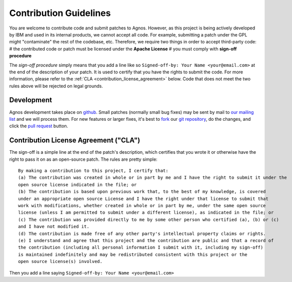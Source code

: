 .. _contribution_guidelines:

Contribution Guidelines
=======================
You are welcome to contribute code and submit patches to Agnos. However, 
as this project is being actively developed by IBM and used in its internal 
products, we cannot accept all code. For example, submitting a patch under the
GPL might "contaminate" the rest of the codebase, etc. Therefore, we require 
two things in order to accept third-party code:
# the contributed code or patch must be licensed under the **Apache License**
# you must comply with **sign-off procedure**

The *sign-off procedure* simply means that you add a line like so 
``Signed-off-by: Your Name <your@email.com>`` at the end of the description 
of your patch. It is used to certify that you have the rights to submit the code.
For more information, please refer to the :ref:`CLA <contribution_license_agreement>` below.
Code that does not meet the two rules above will be rejected on legal grounds.

Development
-----------
Agnos development takes place on `github <www.github.com>`_. Small patches 
(normally small bug fixes) may be sent by mail to `our mailing list <http://groups.google.com/group/agnos>`_
and we will process them. For new features or larger fixes, it's best to 
`fork <http://help.github.com/forking/>`_ our `git repository <http://github.com/tomerfiliba/agnos>`_,
do the changes, and click the `pull request <http://help.github.com/pull-requests>`_ button. 


.. _contribution_license_agreement:

Contribution License Agreement ("CLA")
--------------------------------------
The sign-off is a simple line at the end of the patch's description, 
which certifies that you wrote it or otherwise have the right to pass it on 
as an open-source patch. The rules are pretty simple::

    By making a contribution to this project, I certify that:
    (a) The contribution was created in whole or in part by me and I have the right to submit it under the 
    open source license indicated in the file; or
    (b) The contribution is based upon previous work that, to the best of my knowledge, is covered 
    under an appropriate open source License and I have the right under that license to submit that 
    work with modifications, whether created in whole or in part by me, under the same open source 
    license (unless I am permitted to submit under a different license), as indicated in the file; or
    (c) The contribution was provided directly to me by some other person who certified (a), (b) or (c) 
    and I have not modified it.
    (d) The contribution is made free of any other party's intellectual property claims or rights.
    (e) I understand and agree that this project and the contribution are public and that a record of 
    the contribution (including all personal information I submit with it, including my sign-off) 
    is maintained indefinitely and may be redistributed consistent with this project or the 
    open source license(s) involved.

Then you add a line saying ``Signed-off-by: Your Name <your@email.com>``